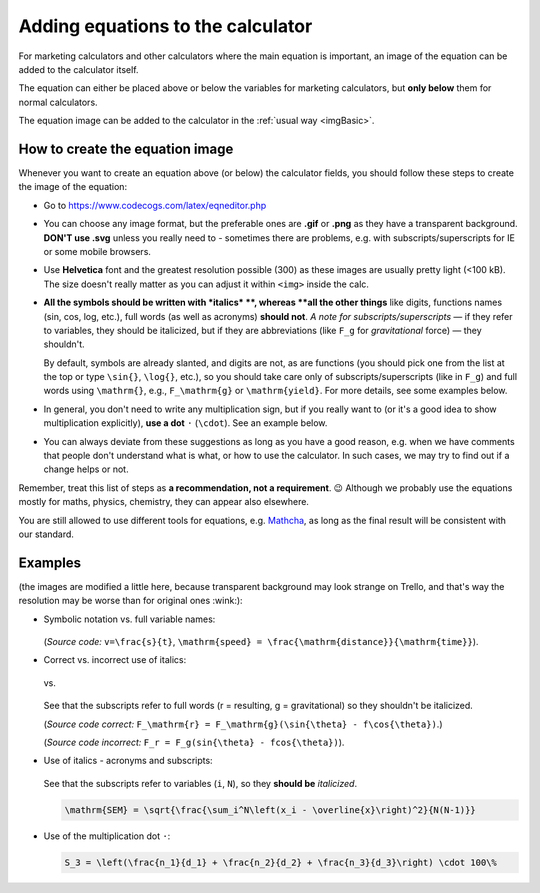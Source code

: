 .. _addingEquationsToCalculator:

Adding equations to the calculator
==================================

For marketing calculators and other calculators where the main equation is important, an image of the equation can be added to the calculator itself.

The equation can either be placed above or below the variables for marketing calculators, but **only below** them for normal calculators.

The equation image can be added to the calculator in the :ref:`usual way <imgBasic>`.

How to create the equation image
--------------------------------

Whenever you want to create an equation above (or below) the calculator fields, you should follow these steps to create the image of the equation:

* Go to https://www.codecogs.com/latex/eqneditor.php

* You can choose any image format, but the preferable ones are **.gif** or **.png** as they have a transparent background. **DON'T use .svg** unless you really need to - sometimes there are problems, e.g. with subscripts/superscripts for IE or some mobile browsers.

* Use **Helvetica** font and the greatest resolution possible (300) as these images are usually pretty light (<100 kB). The size doesn't really matter as you can adjust it within ``<img>`` inside the calc.

* **All the symbols should be written with *italics* **, whereas **all the other things** like digits, functions names (sin, cos, log, etc.), full words (as well as acronyms) **should not**.  *A note for subscripts/superscripts* — if they refer to variables, they should be italicized, but if they are abbreviations (like ``F_g`` for *gravitational* force) — they shouldn't.
  
  By default, symbols are already slanted, and digits are not, as are functions (you should pick one from the list at the top or type ``\sin{}``, ``\log{}``, etc.), so you should take care only of subscripts/superscripts (like in ``F_g``) and full words using ``\mathrm{}``, e.g., ``F_\mathrm{g}`` or ``\mathrm{yield}``. For more details, see some examples below.

* In general, you don't need to write any multiplication sign, but if you really want to (or it's a good idea to show multiplication explicitly), **use a dot** ``·`` (``\cdot``). See an example below.

* You can always deviate from these suggestions as long as you have a good reason, e.g. when we have comments that people don't understand what is what, or how to use the calculator. In such cases, we may try to find out if a change helps or not.

Remember, treat this list of steps as **a recommendation, not a requirement**. 😉 Although we probably use the equations mostly for maths, physics, chemistry, they can appear also elsewhere.

You are still allowed to use different tools for equations, e.g. `Mathcha <https://www.mathcha.io/>`_, as long as the final result will be consistent with our standard.

Examples
--------

(the images are modified a little here, because transparent background may look strange on Trello, and that's way the resolution may be worse than for original ones :wink:):

* Symbolic notation vs. full variable names:
  
  .. figure:: imgs/equationsEgSpeed.png
    :width: 80%
    :alt: symbolic notation vs. full variable names
    :align: center

  (*Source code:* ``v=\frac{s}{t}``, ``\mathrm{speed} = \frac{\mathrm{distance}}{\mathrm{time}}``).

* Correct vs. incorrect use of italics:

  .. figure:: imgs/equationsEgForceCorrect.png
    :width: 80%
    :alt: correct use of italics in force equation
    :align: center

  vs.

  .. figure:: imgs/equationsEgForceWrong.png
    :width: 80%
    :alt: incorrect use of italics in force equation
    :align: center
   
  See that the subscripts refer to full words (r = resulting, g = gravitational) so they shouldn't be italicized.

  (*Source code correct:* ``F_\mathrm{r} = F_\mathrm{g}(\sin{\theta} - f\cos{\theta})``.)

  (*Source code incorrect:* ``F_r = F_g(sin{\theta} - fcos{\theta})``).

* Use of italics - acronyms and subscripts:
  
  .. figure:: imgs/equationsEgStandardError.png
    :width: 80%
    :alt: standard error equation
    :align: center
  
  See that the subscripts refer to variables (``i``, ``N``), so they **should be** *italicized*.

  .. code-block::

    \mathrm{SEM} = \sqrt{\frac{\sum_i^N\left(x_i - \overline{x}\right)^2}{N(N-1)}}

* Use of the multiplication dot ``·``:

  .. figure:: imgs/equationsEgMultiplicationWithDot.png
      :width: 80%
      :alt: use of the multiplication dot in an equation
      :align: center

  .. code-block::

    S_3 = \left(\frac{n_1}{d_1} + \frac{n_2}{d_2} + \frac{n_3}{d_3}\right) \cdot 100\%

